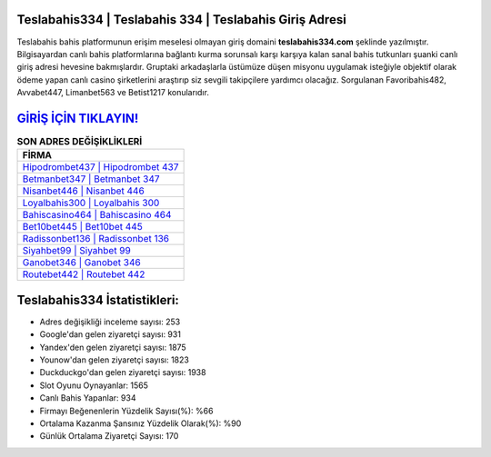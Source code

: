 ﻿Teslabahis334 | Teslabahis 334 | Teslabahis Giriş Adresi
===================================

.. image:: images/teslabahis-giris.jpg
   :width: 600
   
Teslabahis bahis platformunun erişim meselesi olmayan giriş domaini **teslabahis334.com** şeklinde yazılmıştır. Bilgisayardan canlı bahis platformlarına bağlantı kurma sorunsalı karşı karşıya kalan sanal bahis tutkunları şuanki canlı giriş adresi hevesine bakmışlardır. Gruptaki arkadaşlarla üstümüze düşen misyonu uygulamak isteğiyle objektif olarak ödeme yapan canlı casino şirketlerini araştırıp siz sevgili takipçilere yardımcı olacağız. Sorgulanan Favoribahis482, Avvabet447, Limanbet563 ve Betist1217 konularıdır.

`GİRİŞ İÇİN TIKLAYIN! <https://uclck.me/gonow>`_
==============

.. list-table:: **SON ADRES DEĞİŞİKLİKLERİ**
   :widths: 100
   :header-rows: 1

   * - FİRMA
   * - `Hipodrombet437 | Hipodrombet 437 <hipodrombet437-hipodrombet-437-hipodrombet-giris-adresi.html>`_
   * - `Betmanbet347 | Betmanbet 347 <betmanbet347-betmanbet-347-betmanbet-giris-adresi.html>`_
   * - `Nisanbet446 | Nisanbet 446 <nisanbet446-nisanbet-446-nisanbet-giris-adresi.html>`_	 
   * - `Loyalbahis300 | Loyalbahis 300 <loyalbahis300-loyalbahis-300-loyalbahis-giris-adresi.html>`_	 
   * - `Bahiscasino464 | Bahiscasino 464 <bahiscasino464-bahiscasino-464-bahiscasino-giris-adresi.html>`_ 
   * - `Bet10bet445 | Bet10bet 445 <bet10bet445-bet10bet-445-bet10bet-giris-adresi.html>`_
   * - `Radissonbet136 | Radissonbet 136 <radissonbet136-radissonbet-136-radissonbet-giris-adresi.html>`_	 
   * - `Siyahbet99 | Siyahbet 99 <siyahbet99-siyahbet-99-siyahbet-giris-adresi.html>`_
   * - `Ganobet346 | Ganobet 346 <ganobet346-ganobet-346-ganobet-giris-adresi.html>`_
   * - `Routebet442 | Routebet 442 <routebet442-routebet-442-routebet-giris-adresi.html>`_
	 
Teslabahis334 İstatistikleri:
===================================	 
* Adres değişikliği inceleme sayısı: 253
* Google'dan gelen ziyaretçi sayısı: 931
* Yandex'den gelen ziyaretçi sayısı: 1875
* Younow'dan gelen ziyaretçi sayısı: 1823
* Duckduckgo'dan gelen ziyaretçi sayısı: 1938
* Slot Oyunu Oynayanlar: 1565
* Canlı Bahis Yapanlar: 934
* Firmayı Beğenenlerin Yüzdelik Sayısı(%): %66
* Ortalama Kazanma Şansınız Yüzdelik Olarak(%): %90
* Günlük Ortalama Ziyaretçi Sayısı: 170
